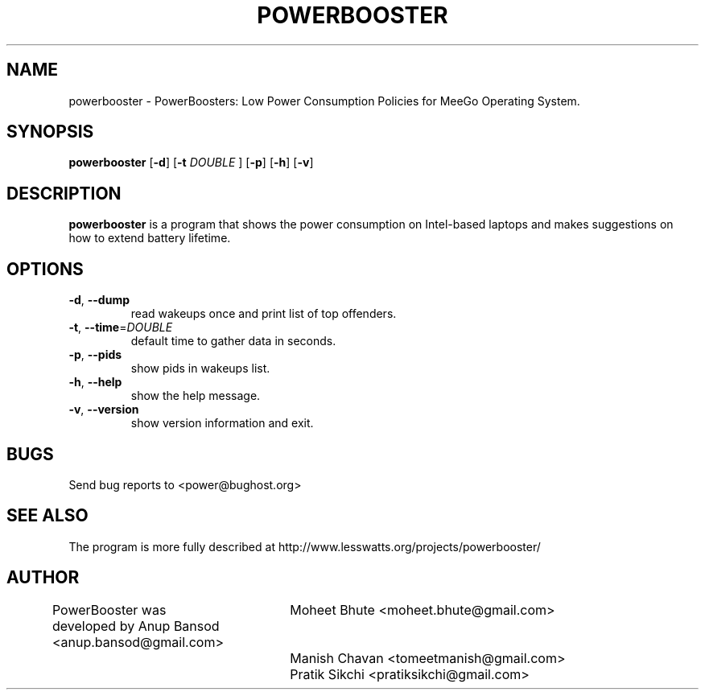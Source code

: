 .TH POWERBOOSTER 8 "Sep 2, 2009" "Linux" "powerbooster manual"
.SH NAME
powerbooster \- PowerBoosters: Low Power Consumption Policies for MeeGo Operating System. 
.SH SYNOPSIS
.B powerbooster
.RB [ \-d ]
.RB [ \-t
.IR DOUBLE
.RB ]
.RB [ \-p ]
.RB [ \-h ]
.RB [ \-v ]
.SH DESCRIPTION
.Pp
\fBpowerbooster\fP is a program that shows the power consumption on Intel-based
laptops and makes suggestions on how to extend battery lifetime.
.SH OPTIONS
.TP
\fB\-d\fR, \fB\-\-dump
 read wakeups once and print list of top offenders.
.TP
\fB\-t\fR, \fB\-\-time\fR=\fIDOUBLE\fR
 default time to gather data in seconds.
.TP
\fB\-p\fR, \fB\-\-pids
 show pids in wakeups list.
.TP
\fB\-h\fR, \fB\-\-help
 show the help message.
.TP
\fB\-v\fR, \fB\-\-version
 show version information and exit.
.SH BUGS
Send bug reports to <power@bughost.org>
.SH SEE ALSO
The program is more fully described at http://www.lesswatts.org/projects/powerbooster/
.SH AUTHOR
PowerBooster was developed by Anup Bansod <anup.bansod@gmail.com>
			      Moheet Bhute <moheet.bhute@gmail.com>
			      Manish Chavan <tomeetmanish@gmail.com>
			      Pratik Sikchi <pratiksikchi@gmail.com>
